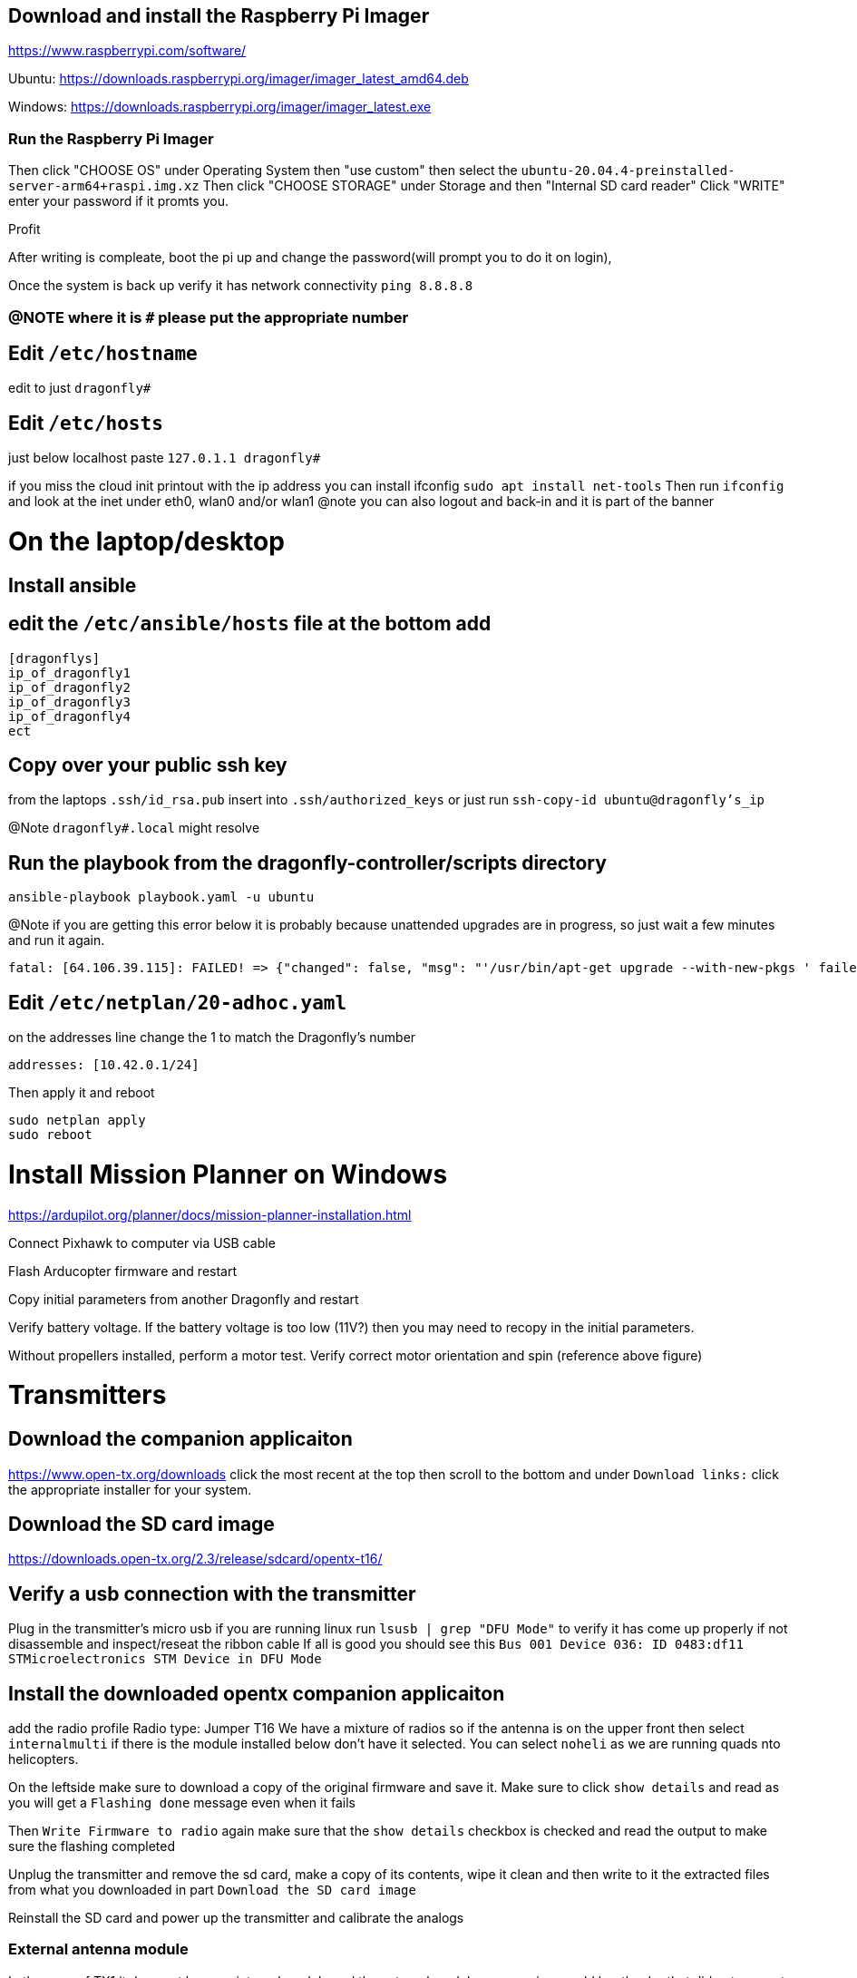 == Download and install the Raspberry Pi Imager
https://www.raspberrypi.com/software/

Ubuntu: https://downloads.raspberrypi.org/imager/imager_latest_amd64.deb

Windows: https://downloads.raspberrypi.org/imager/imager_latest.exe

=== Run the Raspberry Pi Imager
Then click "CHOOSE OS" under Operating System then "use custom" then select the `ubuntu-20.04.4-preinstalled-server-arm64+raspi.img.xz`
Then click "CHOOSE STORAGE" under Storage and then "Internal SD card reader"
Click "WRITE" enter your password if it promts you.

Profit

After writing is compleate, boot the pi up and change the password(will prompt you to do it on login),

Once the system is back up verify it has network connectivity 
`ping 8.8.8.8`

=== @NOTE where it is `#` please put the appropriate number
== Edit `/etc/hostname`
edit to just
`dragonfly#`

== Edit `/etc/hosts`
just below localhost paste
`127.0.1.1 dragonfly#`


if you miss the cloud init printout with the ip address you can install ifconfig
`sudo apt install net-tools`
Then run `ifconfig` and look at the inet under eth0, wlan0 and/or wlan1
@note you can also logout and back-in and it is part of the banner

= On the laptop/desktop

== Install ansible

== edit the  `/etc/ansible/hosts` file at the bottom add

[source]
----
[dragonflys]
ip_of_dragonfly1
ip_of_dragonfly2
ip_of_dragonfly3
ip_of_dragonfly4
ect
----

== Copy over your public ssh key
from the laptops `.ssh/id_rsa.pub`
insert into `.ssh/authorized_keys`
or just run `ssh-copy-id ubuntu@dragonfly's_ip`

@Note `dragonfly#.local` might resolve

== Run the playbook from the dragonfly-controller/scripts directory
`ansible-playbook playbook.yaml -u ubuntu`

@Note if you are getting this error below it is probably because unattended upgrades are in progress, so just wait a few minutes and run it again.

[source]
----
fatal: [64.106.39.115]: FAILED! => {"changed": false, "msg": "'/usr/bin/apt-get upgrade --with-new-pkgs ' failed: E: Could not get lock /var/lib/dpkg/lock-frontend. It is held by process 2551 (unattended-upgr)\nE: Unable to acquire the dpkg frontend lock (/var/lib/dpkg/lock-frontend), is another process using it?\n", "rc": 100, "stdout": "", "stdout_lines": []}

----


== Edit `/etc/netplan/20-adhoc.yaml`
on the addresses line change the 1 to match the Dragonfly's number

[source,yaml]
----
addresses: [10.42.0.1/24]
----
Then apply it and reboot

[source,bash]
----
sudo netplan apply
sudo reboot
----


= Install Mission Planner on Windows
https://ardupilot.org/planner/docs/mission-planner-installation.html

Connect Pixhawk to computer via USB cable

Flash Arducopter firmware and restart

Copy initial parameters from another Dragonfly and restart


Verify battery voltage.  If the battery voltage is too low (11V?) then you may need to recopy in the initial parameters.

Without propellers installed, perform a motor test.  Verify correct motor orientation and spin (reference above figure)


= Transmitters
## Download the companion applicaiton
https://www.open-tx.org/downloads click the most recent at the top then scroll to the bottom and under `Download links:` click the appropriate installer for your system. 

== Download the SD card image
https://downloads.open-tx.org/2.3/release/sdcard/opentx-t16/

== Verify a usb connection with the transmitter
Plug in the transmitter's micro usb if you are running linux run `lsusb | grep "DFU Mode"` to verify it has come up properly if not disassemble and inspect/reseat the ribbon cable
If all is good you should see this `Bus 001 Device 036: ID 0483:df11 STMicroelectronics STM Device in DFU Mode`

== Install the downloaded opentx companion applicaiton
add the radio profile 
Radio type: Jumper T16
We have a mixture of radios so if the antenna is on the upper front then select `internalmulti` if there is the module installed below don't have it selected.
You can select `noheli` as we are running quads nto helicopters.

On the leftside make sure to download a copy of the original firmware and save it.
Make sure to click `show details` and read as you will get a `Flashing done` message even when it fails

Then `Write Firmware to radio` again make sure that the `show details` checkbox is checked and read the output to make sure the flashing completed

Unplug the transmitter and remove the sd card, make a copy of its contents, wipe it clean and then write to it the extracted files from what you downloaded in part `Download the SD card image`

Reinstall the SD card and power up the transmitter and calibrate the analogs

=== External antenna module
In the case of TX1 it does not have an internal module and the external module was running an old bootloader that did not support upgrading the firmware from the transmitter.
So Plug directly into the external module's USB micro at the bottom the the transmitter and plug into a linux system
Run `lsusb` you should see something like `Bus 001 Device 045: ID 10c4:ea60 Silicon Labs CP210x UART Bridge`

Download the module's new firmware
https://github.com/pascallanger/DIY-Multiprotocol-TX-Module/releases/download/v1.3.3.7/mm-stm-serial-reta-v1.3.3.7.bin
For a current list go to 
https://downloads.multi-module.org/

==== Install Flash multi
Fallow the instructions on
https://github.com/benlye/flash-multi/blob/master/doc/Linux.md

You'll end up running something like

[source,bash]
----
wget https://github.com/benlye/flash-multi/releases/download/0.6.1/flash-multi-0.6.0.tar.gz
tar -xvzf flash-multi-0.6.0.tar.gz
cd flash-multi-0.6.0
sudo ./tools/install.sh
sudo cp -v ./tools/45-maple.rules /etc/udev/rules.d/45-maple.rules
sudo chown root:root /etc/udev/rules.d/45-maple.rules
sudo chmod 644 /etc/udev/rules.d/45-maple.rules
sudo udevadm control --reload-rules
sudo usermod -a -G plugdev $USER\nsudo usermod -a -G dialout $USER
----
`./flash-multi -f /home/carter/Downloads/mm-stm-serial-reta-v1.3.3.7.bin -p /dev/ttyUSB0`

Once you are running a more modern bootloader on the external module you can update the using the transmitter
Just copy the bin file to the onboard SD card and fallow this
https://www.multi-module.org/using-the-module/firmware-updates/update-methods#opentx

== Rebind the transmitter to the dragonflys
Hit the "MDL" button, then roll the right roller to the right until you get to Internal(or External) RF got to mode change to `MULTI`, the next option change to `FrSky X` then the next selection to `D16 8ch` press the wheel for enter/continue
Then change the receiver number to match the dragonfly's # and then select bind, the transmitter should beep. While you are doing this power up the dragonfly and while doing so have the small button the on the X8R depressed.
then power cycle both the dragonfly and the transmitter you should have a solid green light on the X8R receiver if not try again

